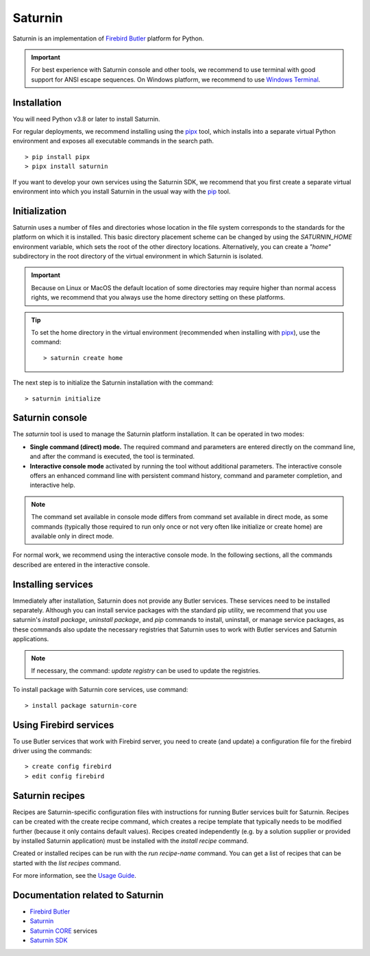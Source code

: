 ========
Saturnin
========

Saturnin is an implementation of `Firebird Butler`_ platform for Python.

.. important::

   For best experience with Saturnin console and other tools, we recommend to use terminal
   with good support for ANSI escape sequences. On Windows platform, we recommend to use
   `Windows Terminal`_.

Installation
************

You will need Python v3.8 or later to install Saturnin.

For regular deployments, we recommend installing using the pipx_ tool, which installs into
a separate virtual Python environment and exposes all executable commands in the search path.

::

  > pip install pipx
  > pipx install saturnin

If you want to develop your own services using the Saturnin SDK, we recommend that you
first create a separate virtual environment into which you install Saturnin in the usual
way with the pip_ tool.

Initialization
**************

Saturnin uses a number of files and directories whose location in the file system corresponds
to the standards for the platform on which it is installed. This basic directory placement
scheme can be changed by using the `SATURNIN_HOME` environment variable, which sets the root
of the other directory locations. Alternatively, you can create a `"home"` subdirectory in
the root directory of the virtual environment in which Saturnin is isolated.

.. important::

   Because on Linux or MacOS the default location of some directories may require higher
   than normal access rights, we recommend that you always use the home directory setting
   on these platforms.

.. tip::

   To set the home directory in the virtual environment (recommended when installing with
   pipx_), use the command::

     > saturnin create home

The next step is to initialize the Saturnin installation with the command::

   > saturnin initialize

Saturnin console
****************

The `saturnin` tool is used to manage the Saturnin platform installation. It can be operated
in two modes:

- **Single command (direct) mode.** The required command and parameters are entered directly on
  the command line, and after the command is executed, the tool is terminated.

- **Interactive console mode** activated by running the tool without additional parameters.
  The interactive console offers an enhanced command line with persistent command history,
  command and parameter completion, and interactive help.

.. note::

   The command set available in console mode differs from command set available in direct mode,
   as some commands (typically those required to run only once or not very often like initialize
   or create home) are available only in direct mode.

For normal work, we recommend using the interactive console mode. In the following sections,
all the commands described are entered in the interactive console.

Installing services
*******************

Immediately after installation, Saturnin does not provide any Butler services. These
services need to be installed separately. Although you can install service packages with
the standard pip utility, we recommend that you use saturnin's `install package`,
`uninstall package`, and `pip` commands to install, uninstall, or manage service packages,
as these commands also update the necessary registries that Saturnin uses to work with
Butler services and Saturnin applications.

.. note::

   If necessary, the command: `update registry` can be used to update the registries.

To install package with Saturnin core services, use command::

   > install package saturnin-core

Using Firebird services
***********************

To use Butler services that work with Firebird server, you need to create (and update)
a configuration file for the firebird driver using the commands::

   > create config firebird
   > edit config firebird

Saturnin recipes
****************

Recipes are Saturnin-specific configuration files with instructions for running Butler
services built for Saturnin. Recipes can be created with the create recipe command, which
creates a recipe template that typically needs to be modified further (because it only
contains default values). Recipes created independently (e.g. by a solution supplier or
provided by installed Saturnin application) must be installed with the `install recipe` command.

Created or installed recipes can be run with the `run recipe-name` command. You can get
a list of recipes that can be started with the `list recipes` command.

For more information, see the `Usage Guide`_.

Documentation related to Saturnin
*********************************

- `Firebird Butler`_
- Saturnin_
- `Saturnin CORE`_ services
- `Saturnin SDK`_

.. _pip: https://pypi.org/project/pip/
.. _pipx: https://pypa.github.io/pipx/
.. _Usage Guide: https://saturnin.readthedocs.io/en/latest/usage-guide.html
.. _Windows Terminal: https://aka.ms/terminal

.. _Firebird Butler: https://firebird-butler.rtfd.io/
.. _Saturnin: https://saturnin.rtfd.io/
.. _Saturnin CORE: https://saturnin-core.rtfd.io/
.. _Saturnin SDK: https://saturnin-sdk.rtfd.io/
